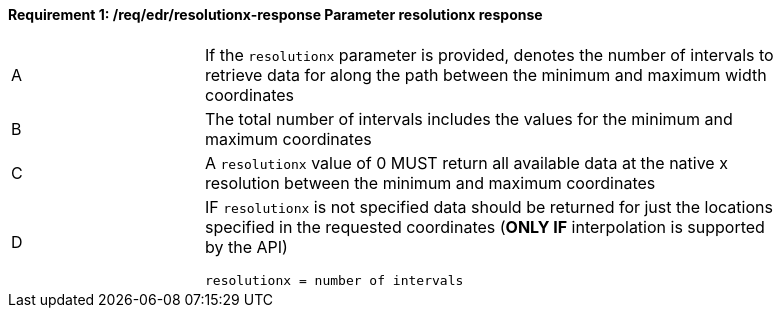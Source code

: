 [[req_edr_resolutionx-response]]
==== *Requirement {counter:req-id}: /req/edr/resolutionx-response* Parameter resolutionx response
[width="90%",cols="2,6a"]
|===
^|A | If the `resolutionx` parameter is provided, denotes the number of intervals to retrieve data for along the path between the minimum and maximum width coordinates  
^|B | The total number of intervals includes the values for the minimum and maximum coordinates  
^|C | A `resolutionx` value of 0 MUST return all available data at the native x resolution between the minimum and maximum coordinates  
^|D | IF `resolutionx` is not specified data should be returned for just the locations specified in the requested coordinates (**ONLY IF** interpolation is supported by the API)  
[source,java]
----
resolutionx = number of intervals
----
|===
